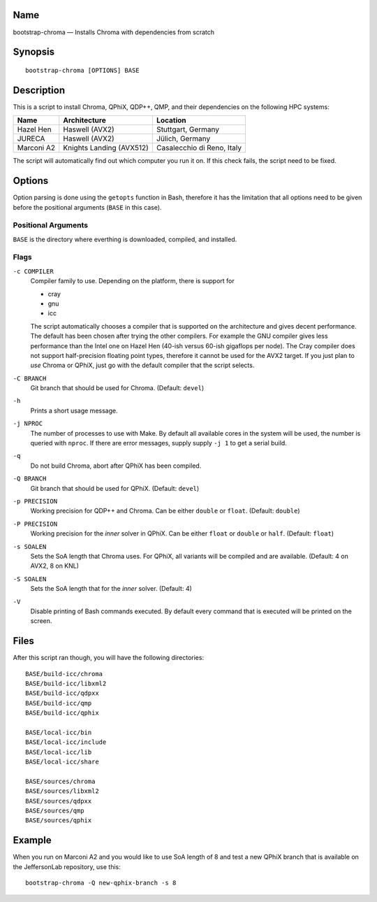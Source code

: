 Name
====

bootstrap-chroma — Installs Chroma with dependencies from scratch

Synopsis
========

::

    bootstrap-chroma [OPTIONS] BASE

Description
===========

This is a script to install Chroma, QPhiX, QDP++, QMP, and their
dependencies on the following HPC systems:

+--------------+----------------------------+------------------------------+
| Name         | Architecture               | Location                     |
+==============+============================+==============================+
| Hazel Hen    | Haswell (AVX2)             | Stuttgart, Germany           |
+--------------+----------------------------+------------------------------+
| JURECA       | Haswell (AVX2)             | Jülich, Germany              |
+--------------+----------------------------+------------------------------+
| Marconi A2   | Knights Landing (AVX512)   | Casalecchio di Reno, Italy   |
+--------------+----------------------------+------------------------------+

The script will automatically find out which computer you run it on. If
this check fails, the script need to be fixed.

Options
=======

Option parsing is done using the ``getopts`` function in Bash, therefore
it has the limitation that all options need to be given before the
positional arguments (``BASE`` in this case).

Positional Arguments
--------------------

``BASE`` is the directory where everthing is downloaded, compiled, and
installed.

Flags
-----

``-c COMPILER``
    Compiler family to use. Depending on the platform, there is support
    for

    -  cray
    -  gnu
    -  icc

    The script automatically chooses a compiler that is supported on the
    architecture and gives decent performance. The default has been
    chosen after trying the other compilers. For example the GNU
    compiler gives less performance than the Intel one on Hazel Hen
    (40-ish versus 60-ish gigaflops per node). The Cray compiler does
    not support half-precision floating point types, therefore it cannot
    be used for the AVX2 target. If you just plan to *use* Chroma or
    QPhiX, just go with the default compiler that the script selects.

``-C BRANCH``
    Git branch that should be used for Chroma. (Default: ``devel``)

``-h``
    Prints a short usage message.

``-j NPROC``
    The number of processes to use with Make. By default all available
    cores in the system will be used, the number is queried with
    ``nproc``. If there are error messages, supply supply ``-j 1`` to
    get a serial build.

``-q``
    Do not build Chroma, abort after QPhiX has been compiled.

``-Q BRANCH``
    Git branch that should be used for QPhiX. (Default: ``devel``)

``-p PRECISION``
    Working precision for QDP++ and Chroma. Can be either ``double`` or
    ``float``. (Default: ``double``)

``-P PRECISION``
    Working precision for the *inner* solver in QPhiX. Can be either ``float``
    or ``double`` or ``half``. (Default: ``float``)

``-s SOALEN``
    Sets the SoA length that Chroma uses. For QPhiX, all variants will be
    compiled and are available. (Default: 4 on AVX2, 8 on KNL)

``-S SOALEN``
    Sets the SoA length that for the *inner* solver. (Default: 4)

``-V``
    Disable printing of Bash commands executed. By default every command
    that is executed will be printed on the screen.

Files
=====

After this script ran though, you will have the following directories::

    BASE/build-icc/chroma
    BASE/build-icc/libxml2
    BASE/build-icc/qdpxx
    BASE/build-icc/qmp
    BASE/build-icc/qphix

    BASE/local-icc/bin
    BASE/local-icc/include
    BASE/local-icc/lib
    BASE/local-icc/share

    BASE/sources/chroma
    BASE/sources/libxml2
    BASE/sources/qdpxx
    BASE/sources/qmp
    BASE/sources/qphix

Example
=======

When you run on Marconi A2 and you would like to use SoA length of 8 and
test a new QPhiX branch that is available on the JeffersonLab
repository, use this::

    bootstrap-chroma -Q new-qphix-branch -s 8

